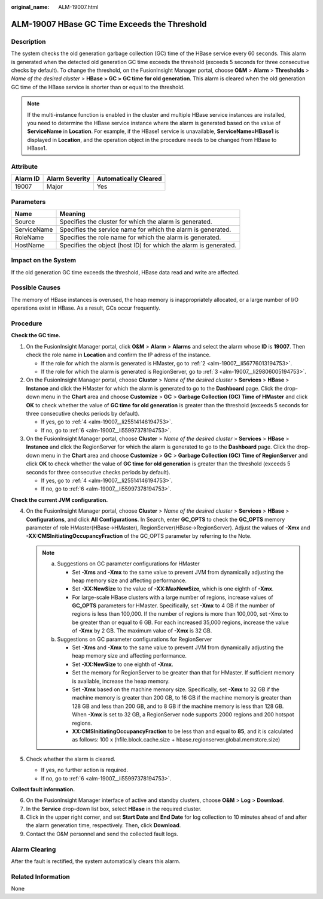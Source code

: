 :original_name: ALM-19007.html

.. _ALM-19007:

ALM-19007 HBase GC Time Exceeds the Threshold
=============================================

Description
-----------

The system checks the old generation garbage collection (GC) time of the HBase service every 60 seconds. This alarm is generated when the detected old generation GC time exceeds the threshold (exceeds 5 seconds for three consecutive checks by default). To change the threshold, on the FusionInsight Manager portal, choose **O&M** > **Alarm** > **Thresholds** > *Name of the desired cluster* > **HBase > GC >** **GC time for old generation**. This alarm is cleared when the old generation GC time of the HBase service is shorter than or equal to the threshold.

.. note::

   If the multi-instance function is enabled in the cluster and multiple HBase service instances are installed, you need to determine the HBase service instance where the alarm is generated based on the value of **ServiceName** in **Location**. For example, if the HBase1 service is unavailable, **ServiceName=HBase1** is displayed in **Location**, and the operation object in the procedure needs to be changed from HBase to HBase1.

Attribute
---------

======== ============== =====================
Alarm ID Alarm Severity Automatically Cleared
======== ============== =====================
19007    Major          Yes
======== ============== =====================

Parameters
----------

+-------------+------------------------------------------------------------------+
| Name        | Meaning                                                          |
+=============+==================================================================+
| Source      | Specifies the cluster for which the alarm is generated.          |
+-------------+------------------------------------------------------------------+
| ServiceName | Specifies the service name for which the alarm is generated.     |
+-------------+------------------------------------------------------------------+
| RoleName    | Specifies the role name for which the alarm is generated.        |
+-------------+------------------------------------------------------------------+
| HostName    | Specifies the object (host ID) for which the alarm is generated. |
+-------------+------------------------------------------------------------------+

Impact on the System
--------------------

If the old generation GC time exceeds the threshold, HBase data read and write are affected.

Possible Causes
---------------

The memory of HBase instances is overused, the heap memory is inappropriately allocated, or a large number of I/O operations exist in HBase. As a result, GCs occur frequently.

Procedure
---------

**Check the GC time.**

#. On the FusionInsight Manager portal, click **O&M** > **Alarm** > **Alarms** and select the alarm whose **ID** is **19007**. Then check the role name in **Location** and confirm the IP adress of the instance.

   -  If the role for which the alarm is generated is HMaster, go to :ref:`2 <alm-19007__li56776013194753>`.
   -  If the role for which the alarm is generated is RegionServer, go to :ref:`3 <alm-19007__li29806005194753>`.

#. .. _alm-19007__li56776013194753:

   On the FusionInsight Manager portal, choose **Cluster** > *Name of the desired cluster* > **Services** > **HBase** > **Instance** and click the HMaster for which the alarm is generated to go to the **Dashboard** page. Click the drop-down menu in the **Chart** area and choose **Customize** > **GC** > **Garbage Collection (GC) Time of HMaster** and click **OK** to check whether the value of **GC time** **for old generation** is greater than the threshold (exceeds 5 seconds for three consecutive checks periods by default).

   -  If yes, go to :ref:`4 <alm-19007__li25514146194753>`.
   -  If no, go to :ref:`6 <alm-19007__li55997378194753>`.

#. .. _alm-19007__li29806005194753:

   On the FusionInsight Manager portal, choose **Cluster** > *Name of the desired cluster* > **Services** > **HBase** > **Instance** and click the RegionServer for which the alarm is generated to go to the **Dashboard** page. Click the drop-down menu in the **Chart** area and choose **Customize** > **GC** > **Garbage Collection (GC) Time of RegionServer** and click **OK** to check whether the value of **GC time** **for old generation** is greater than the threshold (exceeds 5 seconds for three consecutive checks periods by default).

   -  If yes, go to :ref:`4 <alm-19007__li25514146194753>`.
   -  If no, go to :ref:`6 <alm-19007__li55997378194753>`.

**Check the current JVM configuration.**

4. .. _alm-19007__li25514146194753:

   On the FusionInsight Manager portal, choose **Cluster** > *Name of the desired cluster* > **Services** > **HBase** > **Configurations**, and click **All** **Configurations**. In Search, enter **GC_OPTS** to check the **GC_OPTS** memory parameter of role HMaster(HBase->HMaster), RegionServer(HBase->RegionServer). Adjust the values of **-Xmx** and **-XX:CMSInitiatingOccupancyFraction** of the GC_OPTS parameter by referring to the Note.

   .. note::

      a. Suggestions on GC parameter configurations for HMaster

         -  Set **-Xms** and **-Xmx** to the same value to prevent JVM from dynamically adjusting the heap memory size and affecting performance.
         -  Set **-XX:NewSize** to the value of **-XX:MaxNewSize**, which is one eighth of **-Xmx**.
         -  For large-scale HBase clusters with a large number of regions, increase values of **GC_OPTS** parameters for HMaster. Specifically, set **-Xmx** to 4 GB if the number of regions is less than 100,000. If the number of regions is more than 100,000, set -Xmx to be greater than or equal to 6 GB. For each increased 35,000 regions, increase the value of **-Xmx** by 2 GB. The maximum value of **-Xmx** is 32 GB.

      b. Suggestions on GC parameter configurations for RegionServer

         -  Set **-Xms** and **-Xmx** to the same value to prevent JVM from dynamically adjusting the heap memory size and affecting performance.
         -  Set **-XX:NewSize** to one eighth of **-Xmx**.
         -  Set the memory for RegionServer to be greater than that for HMaster. If sufficient memory is available, increase the heap memory.
         -  Set **-Xmx** based on the machine memory size. Specifically, set **-Xmx** to 32 GB if the machine memory is greater than 200 GB, to 16 GB if the machine memory is greater than 128 GB and less than 200 GB, and to 8 GB if the machine memory is less than 128 GB. When **-Xmx** is set to 32 GB, a RegionServer node supports 2000 regions and 200 hotspot regions.
         -  **XX:CMSInitiatingOccupancyFraction** to be less than and equal to **85**, and it is calculated as follows: 100 x (hfile.block.cache.size + hbase.regionserver.global.memstore.size)

5. Check whether the alarm is cleared.

   -  If yes, no further action is required.
   -  If no, go to :ref:`6 <alm-19007__li55997378194753>`.

**Collect fault information.**

6. .. _alm-19007__li55997378194753:

   On the FusionInsight Manager interface of active and standby clusters, choose **O&M** > **Log** > **Download**.

7. In the **Service** drop-down list box, select **HBase** in the required cluster.

8. Click |image1| in the upper right corner, and set **Start Date** and **End Date** for log collection to 10 minutes ahead of and after the alarm generation time, respectively. Then, click **Download**.

9. Contact the O&M personnel and send the collected fault logs.

Alarm Clearing
--------------

After the fault is rectified, the system automatically clears this alarm.

Related Information
-------------------

None

.. |image1| image:: /_static/images/en-us_image_0269417421.png
